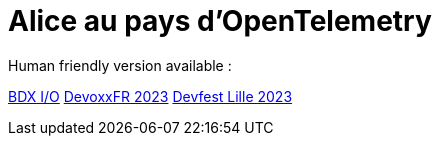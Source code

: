 = Alice au pays d'OpenTelemetry

Human friendly version available :

https://jtama.github.io/alice-au-pays-d-opentelemetry/bdx.io/[BDX I/O]
https://jtama.github.io/alice-au-pays-d-opentelemetry/devoxxFR/[DevoxxFR 2023]
https://jtama.github.io/alice-au-pays-d-opentelemetry/DevfestLille/[Devfest Lille 2023]

